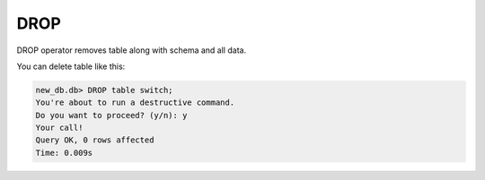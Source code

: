 DROP
~~~~

DROP operator removes table along with schema and all data.

You can delete table like this:

.. code:: sql

    new_db.db> DROP table switch;
    You're about to run a destructive command.
    Do you want to proceed? (y/n): y
    Your call!
    Query OK, 0 rows affected
    Time: 0.009s


